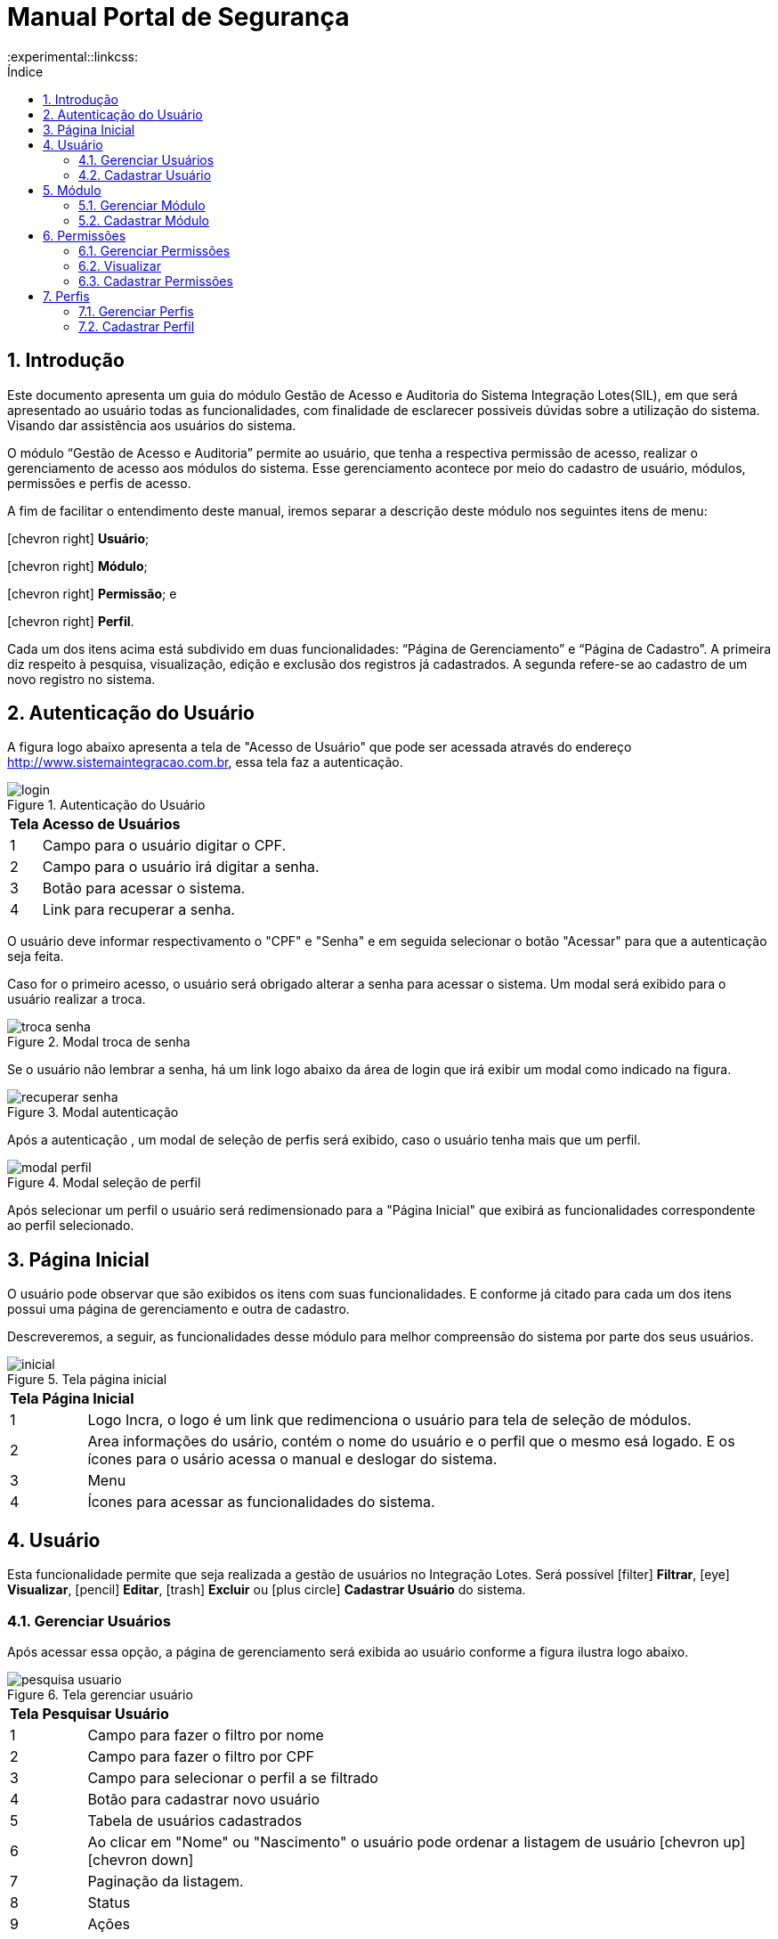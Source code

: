 = Manual Portal de Segurança
:doctype: book
:title-logo: sample-title-logo.jpg
// Settings:
:compat-mode:
:experimental::linkcss:
:icons: font
:listing-caption:
:sectnums:
:idprefix: -
:toc:
:toc2:
:toc-title: Índice
// Criar ancora nos títulos
:sectanchors:
:imagesdir: images
:icons: font



== Introdução

Este documento apresenta um guia do módulo Gestão de Acesso e Auditoria do Sistema Integração Lotes(SIL), em que será apresentado ao usuário todas as funcionalidades, com finalidade de esclarecer possiveis dúvidas sobre a utilização do sistema. Visando dar assistência aos usuários do sistema.

O módulo “Gestão de Acesso e Auditoria” permite ao usuário, que tenha a respectiva permissão de acesso, realizar o gerenciamento de acesso aos módulos do sistema. Esse gerenciamento acontece por meio do cadastro de usuário, módulos, permissões e perfis de acesso.

A fim de facilitar o entendimento deste manual, iremos separar a descrição deste módulo nos seguintes itens de menu:

icon:chevron-right[] *Usuário*;

icon:chevron-right[] *Módulo*;

icon:chevron-right[] *Permissão*; e

icon:chevron-right[] *Perfil*.

Cada um dos itens acima está subdivido em duas funcionalidades: “Página de Gerenciamento” e “Página de Cadastro”. A primeira diz respeito à pesquisa, visualização, edição e exclusão dos registros já cadastrados. A segunda refere-se ao cadastro de um novo registro no sistema.


== Autenticação do Usuário

A figura logo abaixo apresenta a tela de "Acesso de Usuário" que pode ser acessada através do endereço http://www.sistemaintegracao.com.br, essa tela faz a autenticação.

image::prints/login.png[scaledwidth=100%, title="Autenticação do Usuário"]

[cols="^.>1,9"]]
|===

2+| *Tela Acesso de Usuários*

|1| Campo para o usuário  digitar o CPF.

|2| Campo para o usuário irá digitar a senha.

|3| Botão para acessar o sistema.

|4| Link para recuperar a senha.

|===

O usuário deve informar respectivamento o "CPF" e "Senha" e em seguida selecionar o botão "Acessar" para que a autenticação seja feita.

Caso for o primeiro acesso, o usuário será obrigado alterar a senha para acessar o sistema. Um modal será exibido para o usuário realizar a troca.

image::prints/troca-senha.png[scaledwidth=100%, title="Modal troca de senha"]

Se o usuário não lembrar a senha, há um link logo abaixo da área de login que irá exibir um modal como indicado na figura.

image::prints/recuperar-senha.png[scaledwidth=100%, title="Modal autenticação"]

Após a autenticação , um modal de seleção de perfis será exibido, caso o usuário tenha mais que um perfil.

image::prints/modal-perfil.png[scaledwidth=100%, title="Modal seleção de perfil"]

Após selecionar um perfil o usuário será redimensionado para a "Página Inicial" que exibirá as funcionalidades correspondente ao perfil selecionado.

== Página Inicial

O usuário pode observar que são exibidos os itens com suas funcionalidades. E conforme já citado para cada um dos itens possui uma página de gerenciamento e outra de cadastro.

Descreveremos, a seguir, as funcionalidades desse módulo para melhor compreensão do sistema por parte dos seus usuários.

image::prints/inicial.png[scaledwidth=100%, title="Tela página inicial"]


[cols="^.>1,9"]]
|===

2+| *Tela Página Inicial*

|1| Logo Incra, o logo é um link que redimenciona o usuário para tela de seleção de módulos.

|2| Area informações do usário, contém o nome do usuário e o perfil que o mesmo esá logado. E os ícones para o usário acessa o manual e deslogar do sistema.

|3| Menu

|4| Ícones para acessar as funcionalidades do sistema.

|===


== Usuário

Esta funcionalidade permite que seja realizada a gestão de usuários no Integração Lotes. Será possível icon:filter[] *Filtrar*, icon:eye[] *Visualizar*, icon:pencil[] *Editar*, icon:trash[] *Excluir*  ou        icon:plus-circle[] *Cadastrar Usuário*  do sistema.

=== Gerenciar Usuários

Após acessar essa opção, a página de gerenciamento será exibida ao usuário conforme a figura ilustra logo abaixo.

image::prints/pesquisa-usuario.png[scaledwidth=100%, title="Tela gerenciar usuário"]

[cols="^.>1,9"]]
|===
2+| *Tela Pesquisar Usuário*
|1| Campo para fazer o filtro por nome
|2| Campo para fazer o filtro por CPF
|3| Campo para selecionar o perfil a se filtrado
|4| Botão para cadastrar novo usuário
|5| Tabela de usuários cadastrados
|6| Ao clicar em "Nome" ou "Nascimento" o usuário pode ordenar a listagem de usuário icon:chevron-up[] icon:chevron-down[]
|7| Paginação da listagem.
|8| Status
|9| Ações
|===


É nessa página que é disponibilizado um atalho para a funcionalidade de cadastro de novo usuário. Para isso, basta selecionar o botão image:btn/cadastrar-usuario.png[] que então o usuário será redirecionado à tela de cadastro. O cadastro de usuário será abordado mais adiante no item "4.2" deste manual.

==== Pesquisa por usuário

Para efetuar uma busca por um usuário, deve ser inserido no campo de pesquisa o nome, CPF ou perfil. Para que a busca seja executada, basta selecionar o botão image:btn/filtrar.png[] ou precionar a tecla ENTER.

Poderá ainda ordenar os resultados a serem exibidos na tabela, para isso basta clicar em cima do nome da coluna na tabela Usuários Cadastrados como indicado na figura 6 item 6, uma seta será exibida indicando se a ordenação está na ordem crescente ou decrescente.

É permitido ordernar por "nome" ou "Data de Nascimento".

Para cada registro encontrado e exibido na tabela de “Usuários Cadastrado”, é possível observar, por meio das colunas da tabela, o nome do usuário, a sua data de nascimento, o seu CPF e seu status do usuário no sistema, que pode ser ativado ou desativado. Além disso, na última coluna o sistema disponibiliza 3 ações que podem ser selecionadas. Essas ações são:

icon:eye[] *Visualizar*

icon:pencil[] *Editar*

icon:trash[] *Remover*


==== Visualizar Usuário

Selecionando a ação “ icon:eye[] *Visualizar* ”, o sistema exibe uma nova modal contendo os dados de cadastro do usuário no sistema (Ex: Nome, CPF, Data de Nascimento, Perfil e Status). A Figura 10 apresenta a página exibida após a seleção desta ação.

image::prints/visualizar-usuario.png[scaledwidth=100%, title="Modal visualizar usuário"]

==== Editar

Ao selecionar a ação “ icon:pencil[] *Editar* ”, o sistema permite que os dados de cadastro do usuário sejam atualizados. Ao selecionar esta ação para um determinado registro na tabela de “Usuários Cadastrados”, o sistema exibirá a página conforme a Figura 11.

image::prints/editar-usuario.png[scaledwidth=100%,  title="Tela editar usuário"]

Note que nessa página é exibido um formulário contendo os campos de dados do usuário selecionado. Para alterá-los, basta modificar o conteúdo dos campos desejados.

NOTE: Não é permitido editar o CPF do usuário

Ainda nessa página, é possível que seja adicionados ou removidos perfis de acesso desse usuário que está sendo editado. Para isso basta clicar em um perfil e arrastar para adicionar ou remover.

Para concluir a alteração dos dados do usuário, basta que seja selecionado o botão “ icon:check[] *Salvar* ”.

Ao finalizar a edição o sistema redirecionará o usuário à tela de "Gerenciar Usuários" e uma mensagem será exibida confirmando a atualização.

==== Excluir

Para realizar esta ação, basta selecionar a ação " icon:trash[] *Excluir* " referente ao usuário que deseja remover do sistema.
Ao selecionar a referida ação, o sistema exibe uma mensagem de diálogo para que seja confirmada ou não a exclusão do usuário do sistema. A Figura 9 apresenta esta mensagem.

image::prints/excluir-usuario.png[scaledwidth=100%, title="Modal excluir usuário"]

NOTE: Não é possível se auto remover

Para confirmar a exclusão, basta que seja selecionado o botão image:btn/excluir-usuario.png[] exibido na caixa de diálogo. Caso não deseje realizar tal exclusão, é necessário fechar a caixa de diálogo que automaticamente a ação de exclusão será cancelada.

==== Desativar

Na tela de "Gerenciar Usuários", o sistema também permite a desativação de usuários do sistema. Para realizar esta ação, basta selecionar a chave na coluna status da tabela "Usuários Cadastrados" referente ao usuário que deseja interromper sua utilização no sistema.


NOTE: Não é possível se auto desativar

[cols="^.>1,9"]]
|===
2+| *Possibilidades*
|image:btn/ativado.png[scaledwidth=100%]| Usuário está ativado no sistema
|image:btn/desativado.png[scaledwidth=100%]| Usuário está desativado no sistema
|image:btn/desabilitado.png[scaledwidth=100%]| A chave de ativar/desativar vai estar desabilitadada caso seja o usuário que está logado no sistema.
|===

=== Cadastrar Usuário

O cadastro de usuário permite que sejam inseridos novos usuários à base de dados do SIL. Assim, de acordo com os perfis de acesso definidos (Definição de perfis será vista no item 7.1 ), o usuário poderá acessar as funcionalidades especificas do perfil no sistema.

O acesso à página de cadastro de usuário se dá através do botão image:btn/cadastrar-usuario.png[] na tela de "Gerência Usuários".

A Figura 10 apresenta a página "Cadastrar Usuário".

image::prints/cadastrar-usuario.png[scaledwidth=100%, title="Tela cadastrar usuário"]

Note que o sistema exibe um formulário contendo os campos para inserção dos dados do usuário.

Para realizar o cadastro, é necessário seguir dois passos a seguir:

. Realizar o preenchimento dos dados pessoais da pessoa a ser cadastrada;

. Definir o perfil de acesso que o usuário terá no sistema;

Conforme já citado, o passo 1 consiste no preenchimento dos dados pessoais do usuário (CPF, Data de Nascimento, Nome, Telefones e e-mail). É importante ressaltar que o CPF inserido no momento do cadastro será utilizado posteriormente para que o usuário faça login no SIL.

NOTE: É necessário apenas preencher os campos obrigatórios (sinalizados por um asterisco). Porém, opcionalmente, o usuário poderá informar os campos não obrigatórios para que o seu cadastro seja o mais completo possível.

O segundo passo consiste em definir os perfis de acesso que o usuário a ser cadastrado terá no sistema.

Para atribuir um perfil ao usuário, basta clicar em um perfil no painel "Disponível" e manter pressionado, depois arrastar para a o painel "Selecionados".

Pode-se observar que é possível remover um perfil que já tenha sido adicionado. Para isso basta fazer o processo inverso de atribuir perfil.

NOTE: Essa formulário possui o botão "Limpar", caso o usuário desejar começar o cadastro novamento basta acessar o mesmo e ele irá limpar todos os campos do formulário.

Para concluir o cadastro do usuário, basta que seja selecionado o botão image:btn/cadastrar.png[] localizado no final da página.

Após a seleção deste botão, o sistema retornará para a tela de "Gerênciar Usuarios" e exibirá uma mensagem confirmando o cadastro desse novo usuário. Além disso, a tabela contendo os usuários cadastrados no sistema será atualizada com esse novo usuário.

Esse novo usuário receberá um e-mail após concluir o cadastro, o email contém o link e a senha provisória de acesso ao SIL. O login de acesso será o próprio CPF do usuário cadastrado.

== Módulo

Esta funcionalidade permite que seja realizada a gestão de módulos no SIL. Será possível pesquisar, visualizar, editar, excluir ou cadastrar novos módulos no sistema.

=== Gerenciar Módulo

A página de Gerenciar Módulos permite pesquisar, visualizar os dados, editar e excluir os módulos. O acesso a essa página se dá através da seleção do item de menu “Módulo"

Após acessar essa opção, a página de gerenciamento será exibida ao usuário conforme a Figura 11.

image::prints/editar-usuario.png[scaledwidth=100%, title="Tela gerenciar módulo"]

==== Pesquisar Módulo

O usuário poderá, ainda, ordenar os resultados a serem exibidos na tabela que listará os itens encontrados pela busca, para isso basta clicar em "Nome" ou "Sigla" que irá aparecer um ícone indicando se a lista está ordenada no formato crescente ou descrecente.

O usuário poderá, ordenar os resultados encontrados pela busca, para isso basta clicar nos nomes das colunas da tabela como "Nome" ou "Sigla" que irá aparecer um ícone indicando se a lista está ordenada no formato crescente icon:chevron-up[]  ou descrecente icon:chevron-down[].

==== Visualizar

Selecionando a ação “Visualizar”, o sistema exibe uma modal contendo os dados de cadastro do módulo selecionado (Ex: Nome, sigla,  data de cadastro, URL do módulo, descrição, imagem). A Figura 12 apresenta a página exibida após a seleção desta ação.

image::prints/visualizar-usuario.png[scaledwidth=100%, title="Modal visulizar módulo"]

==== Editar

Na página de pesquisa de módulos, ao selecionar a ação “Editar”, o sistema permite que os dados de cadastro do módulo sejam atualizados. Ao selecionar esta ação para um determinado registro na tabela de “Módulos Cadastrados”, o sistema exibirá a página conforme a Figura 13.

Note que nessa página é exibido um formulário contendo os campos de dados do módulo selecionado. Para alterá-los, basta modificar o conteúdo dos campos desejados.

Para concluir a alteração dos dados, é necessário que seja selecionado o botão image:btn/salvar.png[]

image::prints/editar-usuario.png[scaledwidth=100%, title="Tela editar modulo"]

Ao finalizar a edição, o sistema redirecionará o usuário à tela de "Gerenciar Módulo" e uma mensagem de cofirmação será exibida na tela.


==== Excluir

Na tela de "Gerenciar Módulos", o sistema também permite a remoção de módulos do sistema. Para realizar esta ação, basta selecionar a ação “Remover” referente ao módulo que deseja remover do sistema.

Ao selecionar a referida ação, o sistema exibe uma mensagem de diálogo para que seja confirmada ou não a exclusão do módulo selecionado. A Figura 14 apresenta esta mensagem.

image::prints/excluir-usuario.png[scaledwidth=100%, title="Modal excluir modulo"]

Para confirmar a exclusão, basta que seja selecionado o botão image:btn/excluir-modulo.png[] exibido na caixa de diálogo. Caso não deseje realizar tal exclusão, é necessário acessar o botão image:btn/cancelar.png[] que a caixa de diálogo irá ser fechada sem que nenhum alteração aconteça.

=== Cadastrar Módulo

O cadastro de módulo permite a inserção de novos módulos ao SIL. Módulos são entendidos como uma parte do sistema responsável por uma tarefa bem definida, fornecendo um conjunto de funcionalidades aos usuários.

A forma de acesso a esta página de cadastro, é através do botão image:btn/cadastrar-modulo.png[] disponibilizado na página de "Gerenciar Módulos"

Ao acessar a opção citada acima, o sistema disponibilizará a página para que seja efetuado o cadastro desse módulo de sistema. Essa página é mostrada pela Figura 15.

image::prints/editar-usuario.png[scaledwidth=100%, title="Tela Cadastrar Módulo"]

Para realizar o cadastro é necessário que o usuário forneça os dados obrigatórios solicitados nos campos da página. São solicitados o nome, a sigla, URL, descrição, chave de segurança e imagem. Os campos de preenchimento obrigatório são sinalizados por um asterisco.

TIP: Escolha uma imagem que represente a ideia do módulo que está sendo cadastrado.

Esse formulário possui o botão image:btn/excluir-modulo.png[], caso o usuário desejar começar o cadastro novamento basta acessar o mesmo e ele irá limpar todos os campos do formulário.

Após o preenchimento dos campos, basta selecionar o botão image:btn/cadastrar.png[] para que o cadastro seja concluído com sucesso.

Após a finalização do cadastro, o sistema redirecionará o usuário a tela de "Gerenciar Módulos" e exibirá uma mensagem confirmando a inserção do novo módulo no sistema. Além disso, a tabela contendo os módulos cadastrados será atualizada com esse novo registro.

== Permissões

Esta funcionalidade permite que seja realizada a gestão de permissões de acesso ao SIL.  editar, excluir ou cadastrar novas permissões no sistema. Será possível icon:filter[] *Filtrar*, icon:eye[] *Visualizar*, icon:pencil[] *Editar*, icon:trash[] *Excluir*  ou        icon:plus-circle[] *Cadastrar Permissão*  do sistema.

Mais adiante, no cadastro de Perfil de Usuário (item 7), essas permissões poderão ser vinculadas aos perfis, definindo assim o nível de acesso que cada perfil terá no sistema.

=== Gerenciar Permissões

O acesso a essa página se dá através da seleção do item de menu “Perfil”.

Também é disponibilizado nessa página um atalho para a funcionalidade de cadastro de novo perfil. Para isso, basta selecionar o botão image:btn/cadastrar-permissao.png[] que então o usuário será redirecionado à tela de cadastro.

Após acessar essa opção, a página de gerenciamento será exibida ao usuário conforme a Figura 16.

image::prints/editar-usuario.png[scaledwidth=100%, title="Tela gerenciar permissões"]

==== Pesquisar

Para efetuar uma pesquisa por uma permissão, deve ser inserido no campo de pesquisa o nome ou o módulo da permissão que se deseja pesquisar. Para que a busca seja executada, basta selecionar o botão image:btn/filtrar.png[]ou precionar a tecla ENTER.

O usuário poderá, ordenar os resultados encontrados pela busca, para isso basta clicar no nome das colunas da tabela como "Nome" "Módulo" ou "Data de Cadastro" que irá aparecer um ícone indicando se a lista está ordenada no formato crescente icon:chevron-up[] ou descrecente icon:chevron-down[].

Para cada registro encontrado e exibido na tabela de “Permissões Cadastrada”, é possível observar, por meio das colunas da tabela, o nome da permissão, o  módulo e sua data de cadastro. Além disso, na última coluna o sistema disponibiliza 3 ações que poderão ser selecionadas pelo usuário. Essas ações são:

icon:eye[] *Visualizar*

icon:pencil[] *Editar*

icon:trash[] *Remover*

NOTE: Essas ações vão depender das permissões que o usuário possuir no sistema.

==== Visualizar

Selecionando a ação “icon:eye[] *Visualizar* ”, o sistema exibe uma nova página contendo os dados da permissão selecionado (Ex: Nome, Módulo, Código e Data de Cadastro). A Figura 17 abaixo apresenta a página exibida após a seleção desta ação.

image::prints/visualizar-usuario.png[scaledwidth=100%, title="Modal Visulizar Permissões"]


==== Editar

Ao selecionar a ação “ icon:pencil[] *Editar* ", o sistema permite que os dados de cadastro da permissão sejam atualizados. Após selecionar esta ação para um determinado registro na tabela de “Permissões Cadastradas”, o sistema exibirá a página conforme a figura 18.

image::prints/editar-usuario.png[scaledwidth=100%, title="Tela de edição de Permissões"]

Note que nessa página é exibido um formulário contendo os campos da permissão selecionada. Para alterá-los, basta modificar o conteúdo dos campos desejados.

Para concluir a alteração dos dados, é necessário que seja selecionado o botão “icon:check[] *Salvar* ”.

Ao finalizar o sistema redirecionará o usuário à tela de pesquisa de permissões e uma mensagem de confirmação será exibida.

==== Excluir

O sistema também permite a exclusão de permissões já cadastradas. Para realizar esta ação, basta selecionar a ação “ icon:trash[] *Excluir* ” referente à permissão de acesso que deseja remover do sistema.

Ao selecionar a referida ação, o sistema exibe uma mensagem de diálogo para que seja confirmada ou não a exclusão da permissão.

image::prints/excluir-usuario.png[scaledwidth=100%, title="Modal excluir permissões"]

Para confirmar a exclusão, basta que seja selecionado o botão image:btn/excluir-permissao.png[] exibido na caixa de diálogo. Caso não deseje realizar tal exclusão, é necessário cancelar ou fechar a caixa de diálogo.

=== Visualizar

Selecionando a ação “icon:eye[] *Visualizar* ”, o sistema exibe uma nova página contendo os dados de cadastro do perfil selecionado (Ex: Nome, data do cadastro, avatar do perfil, estado, município, permissões vinculadas ao perfil). A Figura 17 apresenta a página exibida após a seleção desta ação.

image::prints/login.png[scaledwidth=100%, title="Modal visualizar permissões"]

=== Cadastrar Permissões

O cadastro de permissões permite a inserção de novas permissões de acesso ao SIL. Estas permissões visam definir níveis de acesso às determinadas funcionalidades que compõem o sistema.

A forma de acesso a esta página de cadastro, é através do botão image:btn/cadastrar-permissao.png[] disponibilizado na página de pesquisa por permissões.

Ao acessar o sistema disponibilizará a página para que seja efetuado o cadastro de permissão de acesso. Essa página é mostrada na figura abaixo.

image::prints/login.png[scaledwidth=100%, title="Tela editar permissões"]

Para realizar o cadastro, é necessário que o usuário forneça os dados obrigatórios solicitados nos campos da página. São solicitados o módulo, nome da permissão, código da permissão. Os campos de preenchimento obrigatório são sinalizados por um asterisco.

Após o preenchimento dos campos, basta selecionar o botão  image:btn/cadastrar.png[] para que o cadastro seja concluído com sucesso, assim o sistema irá redimensionar o usuário para a página de "Gerênciar Permissões" e exibirá uma mensagem de sucesso.

== Perfis

Esta funcionalidade permite que seja realizada a gestão perfis de usuário no SIL. Será possível pesquisar, editar, excluir ou cadastrar novos perfis no sistema.

=== Gerenciar Perfis

O acesso a essa página se dá através da seleção do item de menu “Perfil”.

Também é disponibilizado nessa página um atalho para a funcionalidade de cadastro de novo perfil. Para isso, basta selecionar o botão image:btn/cadastrar-perfil.png[]  que então o usuário será redirecionado à tela de cadastro.

==== Pesquisar Perfil

Para efetuar uma pesquisa por um perfil, deve ser inserido no campo de pesquisa o nome do perfil que se deseja buscar. Para que a busca seja executada, basta selecionar o botão  image:btn/filtrar.png[] ou precionar a tecla ENTER.

O usuário poderá, ordenar os resultados encontrados pela busca, para isso basta clicar no nome das colunas da tabela como "Nome" "Módulo" ou "Data de Cadastro" e irá aparecer um ícone indicando se a lista está ordenada no formato crescente(^) ou descrecente( \/ ).

Para cada registro encontrado e exibido na tabela de “Perfil Cadastrado”, é possível observar, por meio das colunas da tabela, o nome do perfil. Além disso, na última coluna o sistema disponibiliza 3 ações no que poderão ser selecionadas pelo usuário. Essas ações são:


NOTE: Essas ações vão depender das permissões que o usuário possui no sistema.

==== Visualizar

Selecionando a ação “Visualizar ()”, o sistema exibe uma nova página contendo os dados de cadastro do perfil selecionado (Ex: Nome, data do cadastro, avatar do perfil, estado, município, permissões vinculadas ao perfil). A Figura 61 apresenta a página exibida após a seleção desta ação.

image::prints/visualizar-usuario.png[scaledwidth=100%, title="Modal visualizar perfil"]

==== Editar

Voltando à página de pesquisa de perfis, ao selecionar a ação “Editar ()”, o sistema permite que os dados de cadastro do perfil sejam atualizados. Ao selecionar esta ação para um determinado registro na tabela de “Módulos Cadastrados”, o sistema exibirá a página conforme a Figura abaixo.

image::prints/editar-usuario.png[scaledwidth=100%, title="Tela editar perfil"]

Note que nessa página é exibido um formulário contendo os campos de dados do perfil selecionado. Para alterá-los, basta modificar o conteúdo dos campos desejados.

==== Excluir

De volta à tela de pesquisa de perfis, o sistema também permite a exclusão de perfis já cadastrados. Para realizar esta ação, basta selecionar a ação “Excluir ()” referente ao perfil de usuário que deseja remover do sistema.

Ao selecionar a referida ação, o sistema exibe uma mensagem de diálogo para que seja confirmada ou não a exclusão do perfil. A Figura 65 apresenta esta mensagem.

image::prints/excluir-usuario.png[scaledwidth=100%, title="Modal excluir perfil"]

Para confirmar a exclusão, basta que seja selecionado o botão image:btn/excluir-perfil.png[] exibido na caixa de diálogo. Caso não deseje realizar tal exclusão, é necessário fechar a caixa de diálogo que automaticamente a ação de exclusão será cancelada.



=== Cadastrar Perfil

O Cadastro de Perfil permite a inserção de novos perfis no SIL. A forma de acesso a esta página de cadastro, é através do atalho de image:btn/cadastrar-perfil.png[] disponibilizado na página de "Gerenciar Perfis".

Para realizar o cadastro, é necessário que o usuário forneça os dados obrigatórios solicitados nos campos da página. São solicitados o nome, avatar, municípios e permissões. Os campos de preenchimento obrigatório são sinalizados por um asterisco.

Segue a seguir uma imagem da tela image:btn/cadastrar-perfil.png[]

image::prints/editar-usuario.png[scaledwidth=100%, title="Tela Cadastrar perfil"]

NOTE: Esse formulário possui o botão "Limpar", caso o usuário desejar começar o cadastro novamento basta acessar o mesmo e ele irá limpar todos os campos do formulário.

Após o preenchimento dos campos, basta selecionar o botão image:btn/cadastrar.png[] para que o cadastro seja concluído com sucesso.

Após a finalização do cadastro, o sistema exibirá uma mensagem confirmando a inserção do novo perfil no sistema. Além disso, a tabela contendo os perfis já cadastrados será automaticamente atualizada com esse novo registro.

